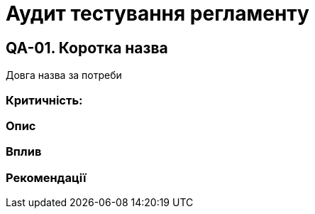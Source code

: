 = Аудит тестування регламенту

== QA-01. Коротка назва
Довга назва за потреби

=== Критичність:

=== Опис

=== Вплив

=== Рекомендації